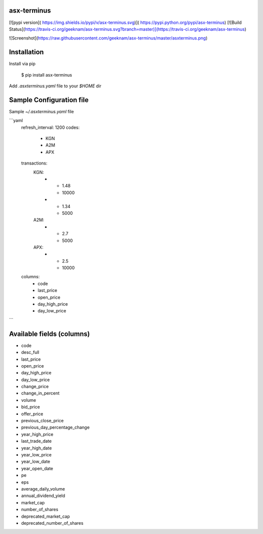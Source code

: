 asx-terminus
======================

[![pypi version]( https://img.shields.io/pypi/v/asx-terminus.svg)]( https://pypi.python.org/pypi/asx-terminus)
[![Build Status](https://travis-ci.org/geeknam/asx-terminus.svg?branch=master)](https://travis-ci.org/geeknam/asx-terminus)

![Screenshot](https://raw.githubusercontent.com/geeknam/asx-terminus/master/asxterminus.png)

Installation
================

Install via pip

    $ pip install asx-terminus

Add `.asxterminus.yaml` file to your `$HOME` dir


Sample Configuration file
===============================

Sample `~/.asxterminus.yaml` file

```yaml
    refresh_interval: 1200
    codes:
      - KGN
      - A2M
      - APX
    transactions:
      KGN:
        -
          - 1.48
          - 10000
        -
          - 1.34
          - 5000
      A2M:
        -
          - 2.7
          - 5000
      APX:
        -
          - 2.5
          - 10000
    columns:
      - code
      - last_price
      - open_price
      - day_high_price
      - day_low_price
```

Available fields (columns)
===============================

- code
- desc_full
- last_price
- open_price
- day_high_price
- day_low_price
- change_price
- change_in_percent
- volume
- bid_price
- offer_price
- previous_close_price
- previous_day_percentage_change
- year_high_price
- last_trade_date
- year_high_date
- year_low_price
- year_low_date
- year_open_date
- pe
- eps
- average_daily_volume
- annual_dividend_yield
- market_cap
- number_of_shares
- deprecated_market_cap
- deprecated_number_of_shares


